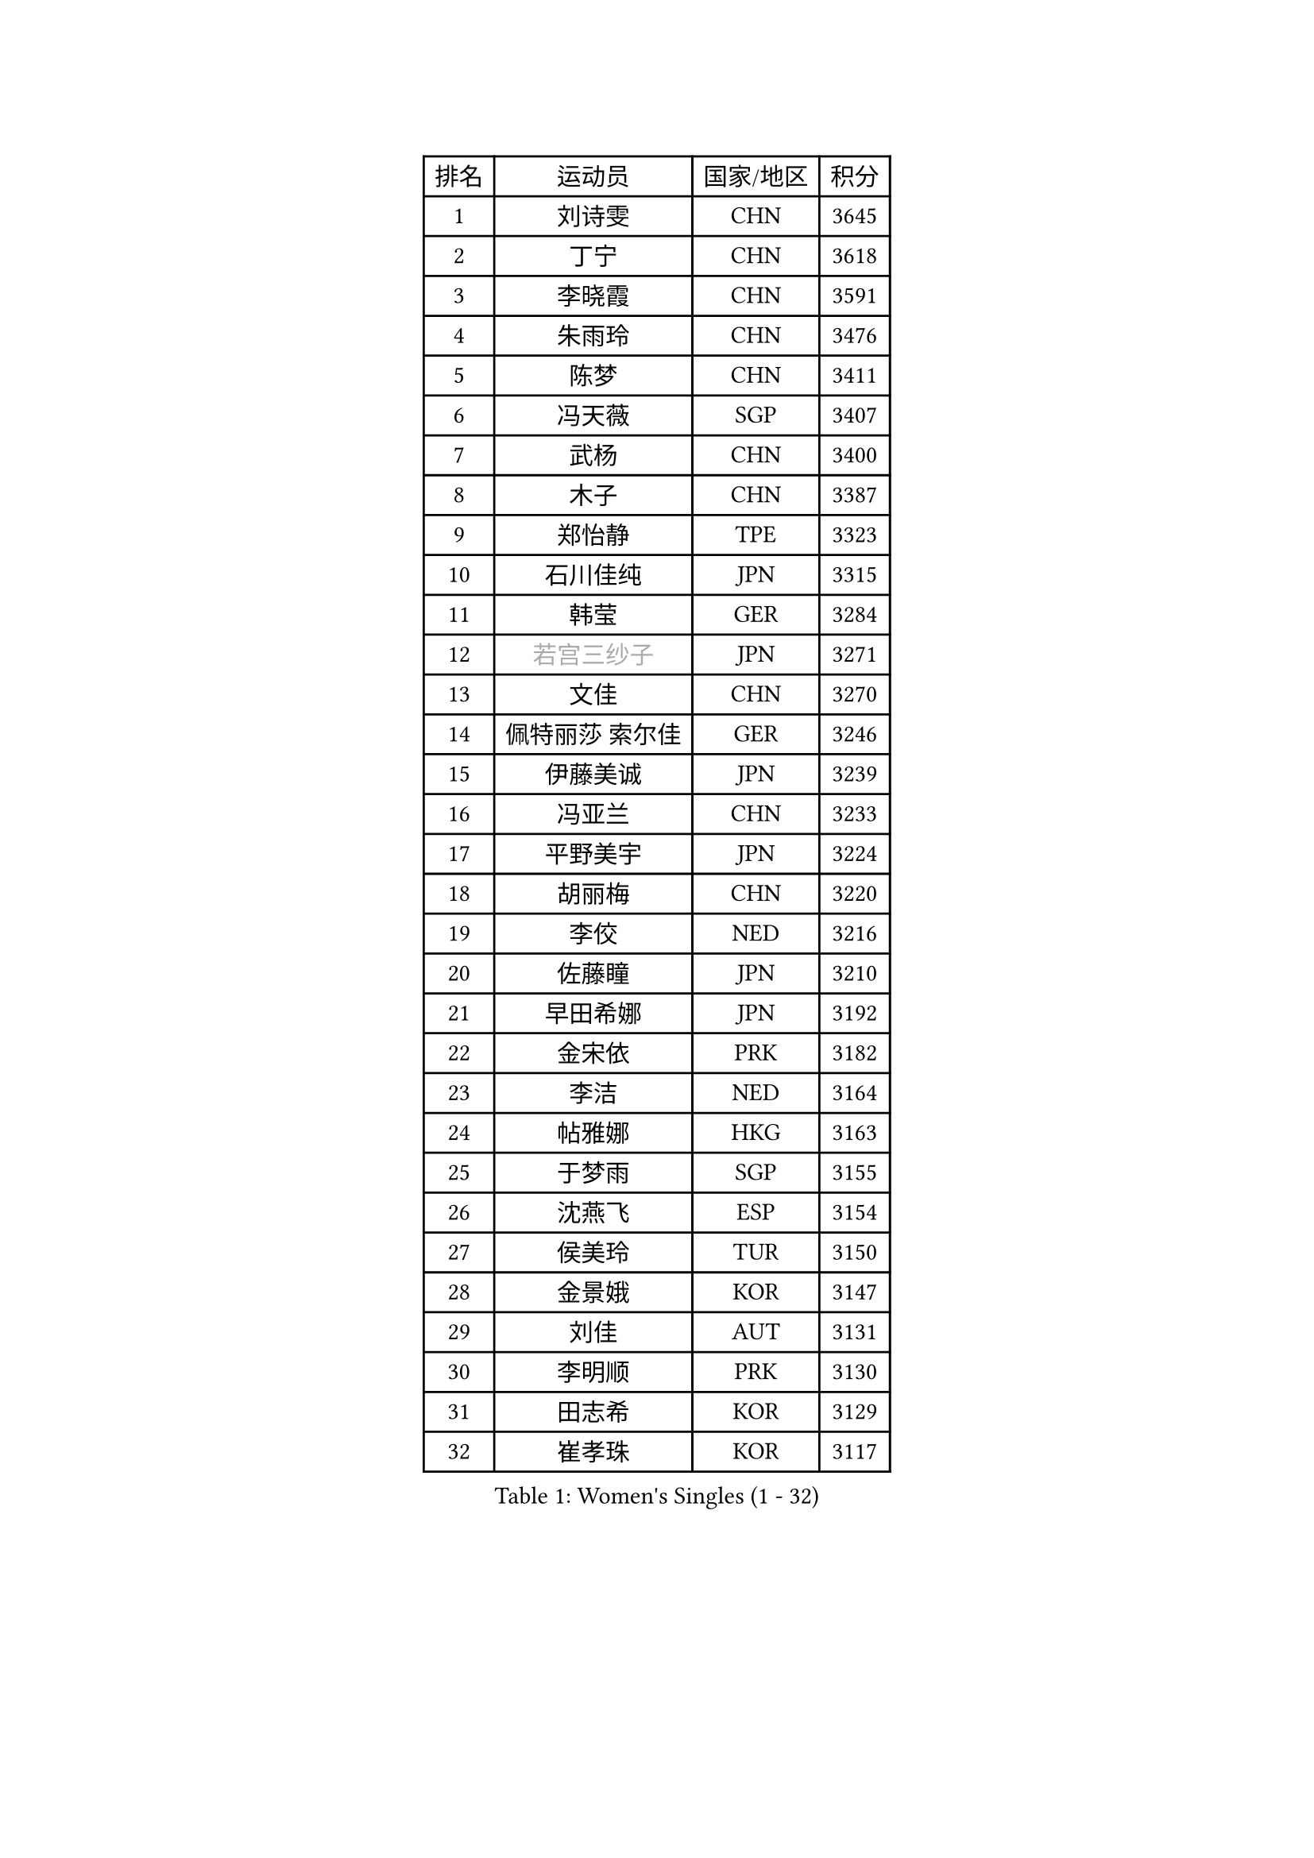 
#set text(font: ("Courier New", "NSimSun"))
#figure(
  caption: "Women's Singles (1 - 32)",
    table(
      columns: 4,
      [排名], [运动员], [国家/地区], [积分],
      [1], [刘诗雯], [CHN], [3645],
      [2], [丁宁], [CHN], [3618],
      [3], [李晓霞], [CHN], [3591],
      [4], [朱雨玲], [CHN], [3476],
      [5], [陈梦], [CHN], [3411],
      [6], [冯天薇], [SGP], [3407],
      [7], [武杨], [CHN], [3400],
      [8], [木子], [CHN], [3387],
      [9], [郑怡静], [TPE], [3323],
      [10], [石川佳纯], [JPN], [3315],
      [11], [韩莹], [GER], [3284],
      [12], [#text(gray, "若宫三纱子")], [JPN], [3271],
      [13], [文佳], [CHN], [3270],
      [14], [佩特丽莎 索尔佳], [GER], [3246],
      [15], [伊藤美诚], [JPN], [3239],
      [16], [冯亚兰], [CHN], [3233],
      [17], [平野美宇], [JPN], [3224],
      [18], [胡丽梅], [CHN], [3220],
      [19], [李佼], [NED], [3216],
      [20], [佐藤瞳], [JPN], [3210],
      [21], [早田希娜], [JPN], [3192],
      [22], [金宋依], [PRK], [3182],
      [23], [李洁], [NED], [3164],
      [24], [帖雅娜], [HKG], [3163],
      [25], [于梦雨], [SGP], [3155],
      [26], [沈燕飞], [ESP], [3154],
      [27], [侯美玲], [TUR], [3150],
      [28], [金景娥], [KOR], [3147],
      [29], [刘佳], [AUT], [3131],
      [30], [李明顺], [PRK], [3130],
      [31], [田志希], [KOR], [3129],
      [32], [崔孝珠], [KOR], [3117],
    )
  )#pagebreak()

#set text(font: ("Courier New", "NSimSun"))
#figure(
  caption: "Women's Singles (33 - 64)",
    table(
      columns: 4,
      [排名], [运动员], [国家/地区], [积分],
      [33], [徐孝元], [KOR], [3105],
      [34], [李皓晴], [HKG], [3104],
      [35], [姜华珺], [HKG], [3099],
      [36], [加藤美优], [JPN], [3097],
      [37], [#text(gray, "平野早矢香")], [JPN], [3095],
      [38], [曾尖], [SGP], [3091],
      [39], [傅玉], [POR], [3089],
      [40], [福原爱], [JPN], [3088],
      [41], [MIKHAILOVA Polina], [RUS], [3087],
      [42], [李芬], [SWE], [3086],
      [43], [MATSUZAWA Marina], [JPN], [3085],
      [44], [李晓丹], [CHN], [3079],
      [45], [杜凯琹], [HKG], [3071],
      [46], [浜本由惟], [JPN], [3069],
      [47], [单晓娜], [GER], [3065],
      [48], [李倩], [POL], [3062],
      [49], [车晓曦], [CHN], [3059],
      [50], [陈思羽], [TPE], [3058],
      [51], [石垣优香], [JPN], [3054],
      [52], [杨晓欣], [MON], [3050],
      [53], [BILENKO Tetyana], [UKR], [3040],
      [54], [LI Xue], [FRA], [3036],
      [55], [森田美咲], [JPN], [3023],
      [56], [倪夏莲], [LUX], [3020],
      [57], [POTA Georgina], [HUN], [3019],
      [58], [#text(gray, "IVANCAN Irene")], [GER], [3008],
      [59], [BALAZOVA Barbora], [SVK], [3006],
      [60], [伊丽莎白 萨玛拉], [ROU], [3002],
      [61], [刘高阳], [CHN], [2998],
      [62], [RI Mi Gyong], [PRK], [2994],
      [63], [WINTER Sabine], [GER], [2981],
      [64], [EKHOLM Matilda], [SWE], [2980],
    )
  )#pagebreak()

#set text(font: ("Courier New", "NSimSun"))
#figure(
  caption: "Women's Singles (65 - 96)",
    table(
      columns: 4,
      [排名], [运动员], [国家/地区], [积分],
      [65], [HUANG Yi-Hua], [TPE], [2980],
      [66], [陈幸同], [CHN], [2976],
      [67], [ZHOU Yihan], [SGP], [2962],
      [68], [GU Ruochen], [CHN], [2961],
      [69], [NG Wing Nam], [HKG], [2957],
      [70], [GRZYBOWSKA-FRANC Katarzyna], [POL], [2950],
      [71], [SONG Maeum], [KOR], [2949],
      [72], [维多利亚 帕芙洛维奇], [BLR], [2942],
      [73], [刘斐], [CHN], [2939],
      [74], [梁夏银], [KOR], [2938],
      [75], [LIN Ye], [SGP], [2936],
      [76], [SAWETTABUT Suthasini], [THA], [2929],
      [77], [HAPONOVA Hanna], [UKR], [2923],
      [78], [MONTEIRO DODEAN Daniela], [ROU], [2922],
      [79], [YOON Hyobin], [KOR], [2921],
      [80], [#text(gray, "吴佳多")], [GER], [2913],
      [81], [SHAO Jieni], [POR], [2911],
      [82], [#text(gray, "ABE Megumi")], [JPN], [2909],
      [83], [VACENOVSKA Iveta], [CZE], [2908],
      [84], [MAEDA Miyu], [JPN], [2907],
      [85], [LANG Kristin], [GER], [2901],
      [86], [#text(gray, "JIANG Yue")], [CHN], [2901],
      [87], [桥本帆乃香], [JPN], [2900],
      [88], [张蔷], [CHN], [2893],
      [89], [STEFANSKA Kinga], [POL], [2890],
      [90], [#text(gray, "FEHER Gabriela")], [SRB], [2881],
      [91], [SABITOVA Valentina], [RUS], [2880],
      [92], [森樱], [JPN], [2874],
      [93], [CHA Hyo Sim], [PRK], [2874],
      [94], [PROKHOROVA Yulia], [RUS], [2874],
      [95], [BATRA Manika], [IND], [2871],
      [96], [PESOTSKA Margaryta], [UKR], [2870],
    )
  )#pagebreak()

#set text(font: ("Courier New", "NSimSun"))
#figure(
  caption: "Women's Singles (97 - 128)",
    table(
      columns: 4,
      [排名], [运动员], [国家/地区], [积分],
      [97], [LIU Xi], [CHN], [2870],
      [98], [KIM Hye Song], [PRK], [2865],
      [99], [LEE Yearam], [KOR], [2864],
      [100], [TASHIRO Saki], [JPN], [2860],
      [101], [SILVA Yadira], [MEX], [2858],
      [102], [LI Qiangbing], [AUT], [2857],
      [103], [ODOROVA Eva], [SVK], [2854],
      [104], [CHOI Moonyoung], [KOR], [2852],
      [105], [#text(gray, "YOON Sunae")], [KOR], [2850],
      [106], [DE NUTTE Sarah], [LUX], [2848],
      [107], [KUMAHARA Luca], [BRA], [2846],
      [108], [李时温], [KOR], [2845],
      [109], [SIBLEY Kelly], [ENG], [2843],
      [110], [索菲亚 波尔卡诺娃], [AUT], [2839],
      [111], [LOVAS Petra], [HUN], [2837],
      [112], [#text(gray, "PARK Youngsook")], [KOR], [2825],
      [113], [ZHENG Jiaqi], [USA], [2821],
      [114], [KOMWONG Nanthana], [THA], [2818],
      [115], [伯纳黛特 斯佐科斯], [ROU], [2815],
      [116], [DOLGIKH Maria], [RUS], [2811],
      [117], [#text(gray, "JO Yujin")], [KOR], [2810],
      [118], [CHENG Hsien-Tzu], [TPE], [2806],
      [119], [PRIVALOVA Alexandra], [BLR], [2806],
      [120], [TIKHOMIROVA Anna], [RUS], [2804],
      [121], [#text(gray, "XIAN Yifang")], [FRA], [2801],
      [122], [阿德里安娜 迪亚兹], [PUR], [2795],
      [123], [LAY Jian Fang], [AUS], [2795],
      [124], [STRBIKOVA Renata], [CZE], [2795],
      [125], [MORET Rachel], [SUI], [2795],
      [126], [SHENG Dandan], [CHN], [2793],
      [127], [SO Eka], [JPN], [2790],
      [128], [#text(gray, "LEE Seul")], [KOR], [2786],
    )
  )